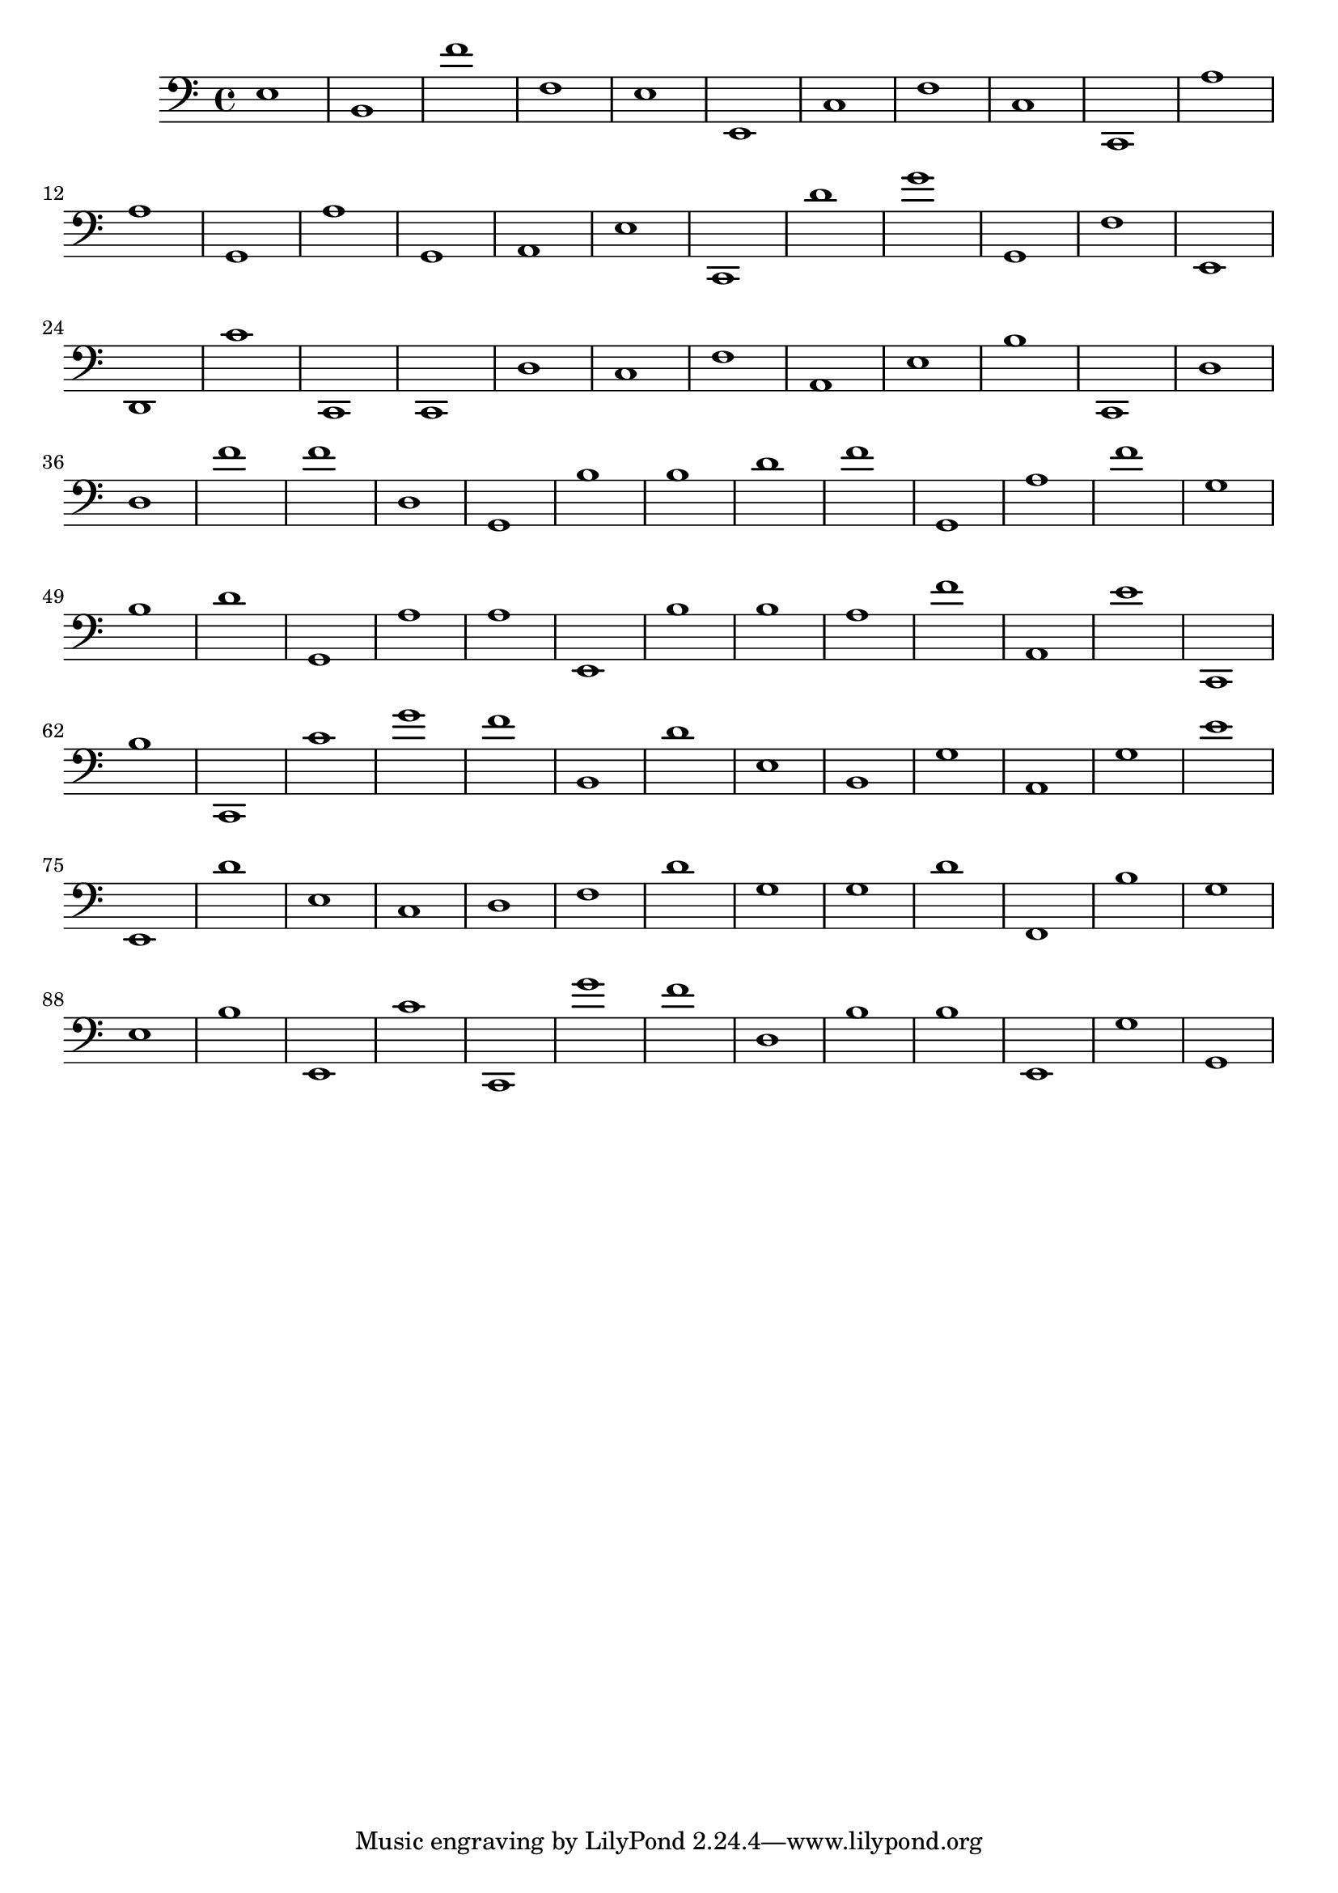 { 
\version "2.18.2"
\clef bass
\absolute
e1
b, f' f e e, c f c c, a
a g, a g, a, e c, d' g' g,
f e, d, c' c, c, d c f a,
e b c, d d f' f' d g, b
b d' f' g, a f' g b d' g,
a a e, b b a f' a, e' c,
b c, c' g' f' b, d' e b, g
a, g e' e, d' e c d f d'
g g d' f, b g e b e, c'
c, g' f' d b b e, g g, }